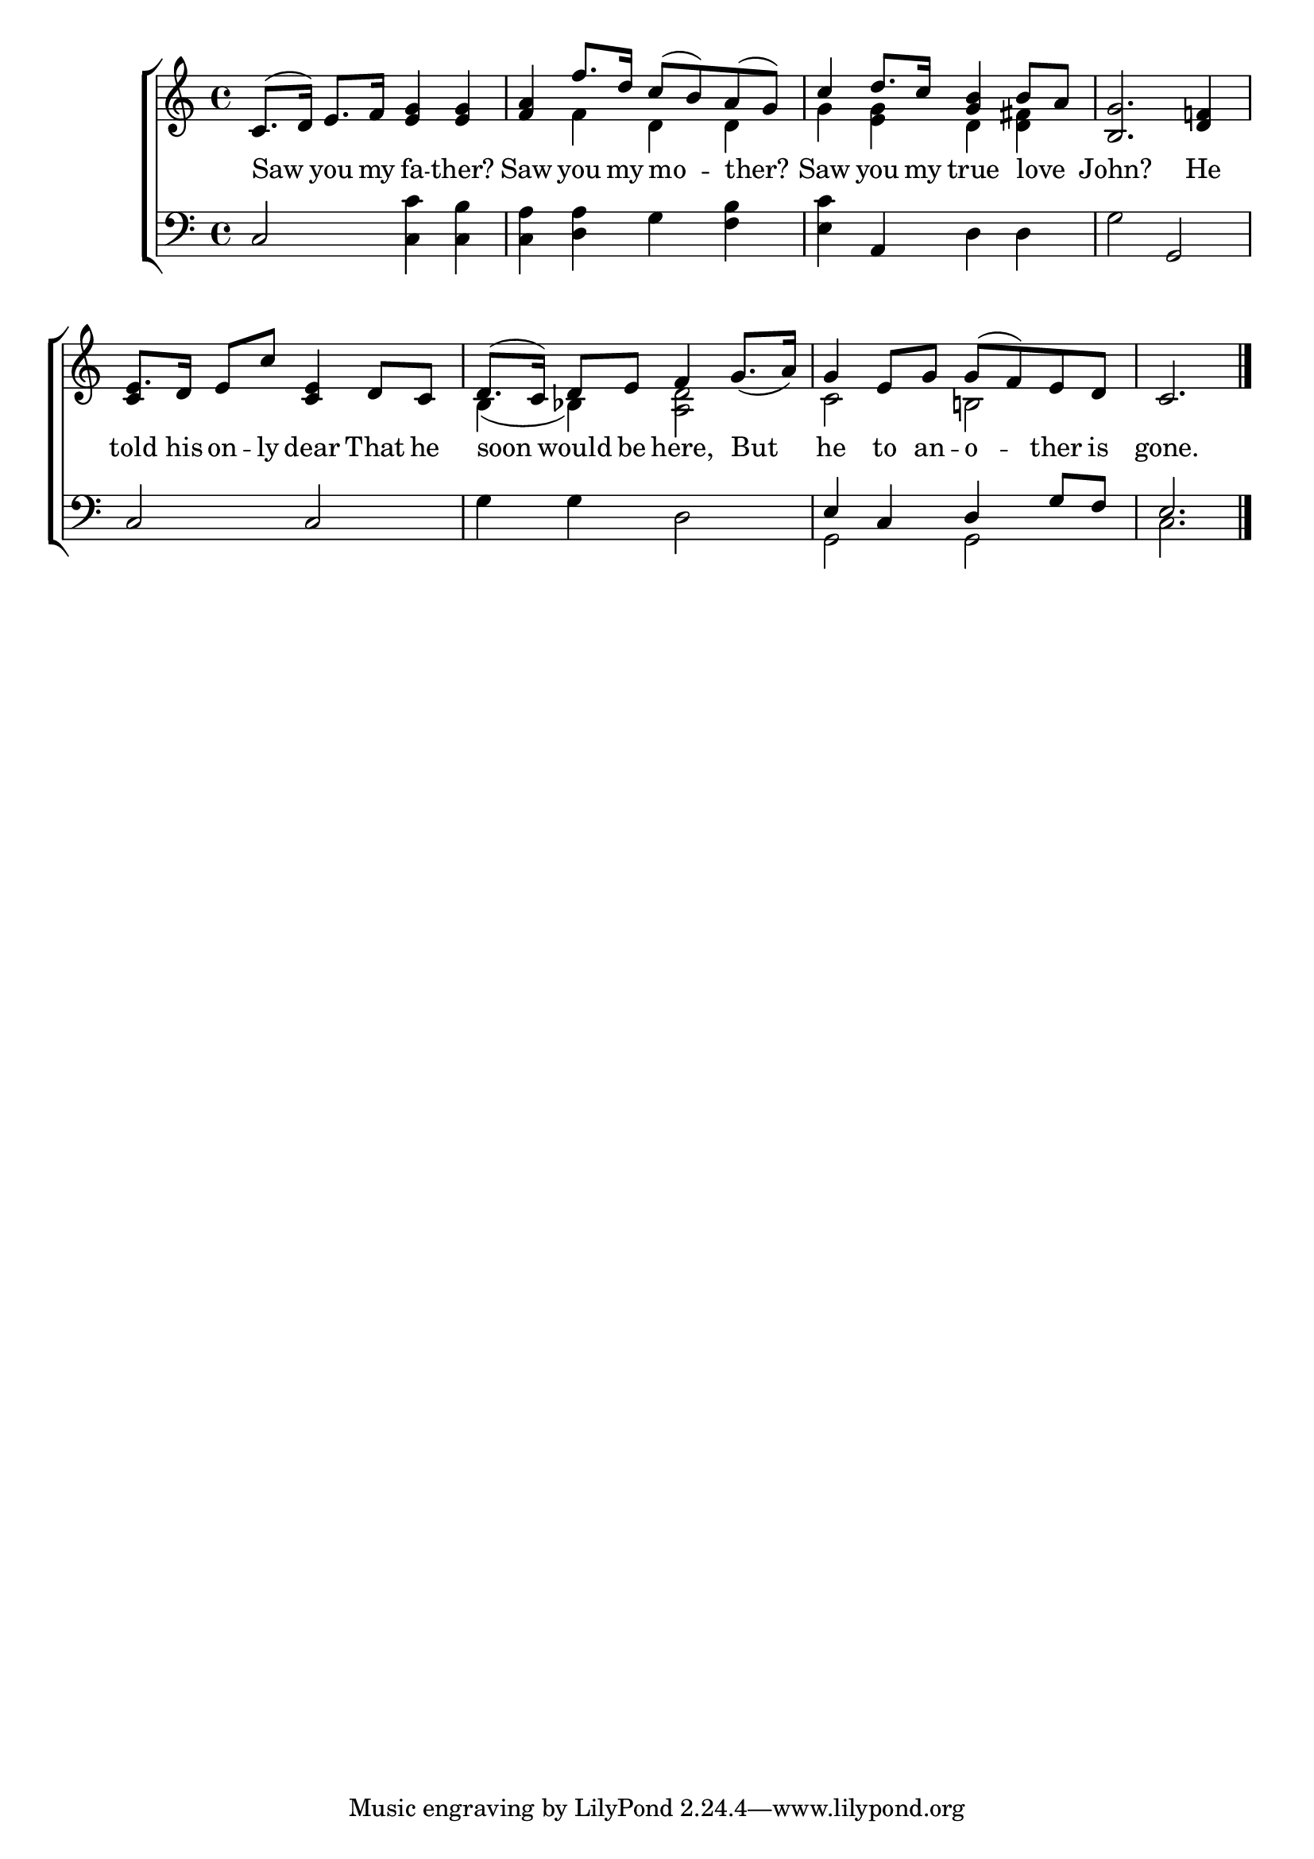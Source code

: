 \version "2.24"
\language "english"

global = {
  \time 4/4
  \key c \major
}

mBreak = { }

\score {

  \new ChoirStaff {
    <<
      \new Staff = "up"  {
        <<
          \global
          \new 	Voice = "one" 	\fixed c' {
            \voiceOne
            c8.( d16) e8. f16 <e g>4 4 | <f a> f'8. d'16 c'8( b) a( g) | c'4 d'8. c'16 <g b>4 b8 a | \mBreak
            <b, g>2. <d f!>4 | e8. d16 e8 c' <c e>4 d8 c | d8.( c16) d8 e f4 g8._( a16) | \mBreak
            g4 e8 g g( f) e d | \partial 2. c2. | \fine
          }	% end voice one
          \new Voice  \fixed c' {
            \voiceTwo
            s1 | s4 f d d | g <e g> d <d fs> | 
            s1 | \once \stemUp c4 s2. | b,4( bf,) <a, d>2 |
            c2 b,! | s2. |
          } % end voice two
        >>
      } % end staff up

      \new Lyrics \lyricsto "one" {	% verse one
        Saw you my fa -- ther? | Saw you my mo -- ther? | Saw you my true love _ |
        John? He | told his on -- ly dear That he | soon would be here, But |
        he to an -- o -- ther is | gone. |
      }	% end lyrics verse one

      \new   Staff = "down" {
        <<
          \clef bass
          \global
          \new Voice {
            %\voiceThree
            c2 <c c'>4 <c b> | <c a> <d a> g <f b> | <e c'> a, d d |
            g2 g, | c c | g4 g d2 |
            \stemUp e4 c d g8 f | e2. | \fine
          } % end voice three

          \new 	Voice {
            \voiceFour
            s1*6 | g,2 g, | c2. |
          }	% end voice four

        >>
      } % end staff down
    >>
  } % end choir staff

  \layout{
    \context{
      \Score {
        \omit  BarNumber
      }%end score
    }%end context
  }%end layout

  \midi{}

}%end score